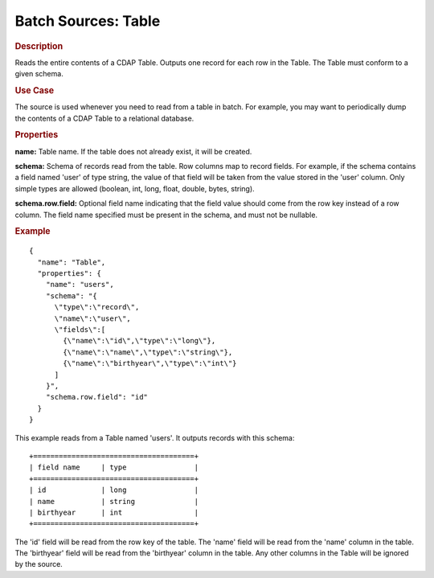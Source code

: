 .. meta::
    :author: Cask Data, Inc.
    :copyright: Copyright © 2015 Cask Data, Inc.

===============================
Batch Sources: Table
===============================

.. rubric:: Description

Reads the entire contents of a CDAP Table. Outputs one record for each row in the Table.
The Table must conform to a given schema. 

.. rubric:: Use Case

The source is used whenever you need to read from a table in batch. For example,
you may want to periodically dump the contents of a CDAP Table to a relational database.

.. rubric:: Properties

**name:** Table name. If the table does not already exist, it will be created.

**schema:** Schema of records read from the table. Row columns map to record
fields. For example, if the schema contains a field named 'user' of type string, the value
of that field will be taken from the value stored in the 'user' column. Only simple types
are allowed (boolean, int, long, float, double, bytes, string).

**schema.row.field:** Optional field name indicating that the field value should
come from the row key instead of a row column. The field name specified must be present in
the schema, and must not be nullable.

.. rubric:: Example

::

  {
    "name": "Table",
    "properties": {
      "name": "users",
      "schema": "{
        \"type\":\"record\",
        \"name\":\"user\",
        \"fields\":[
          {\"name\":\"id\",\"type\":\"long\"},
          {\"name\":\"name\",\"type\":\"string\"},
          {\"name\":\"birthyear\",\"type\":\"int\"}
        ]
      }",
      "schema.row.field": "id"
    }
  }

This example reads from a Table named 'users'. It outputs records with this schema::

  +======================================+
  | field name     | type                |
  +======================================+
  | id             | long                |
  | name           | string              |
  | birthyear      | int                 |
  +======================================+

The 'id' field will be read from the row key of the table. The 'name' field will be read from the
'name' column in the table. The 'birthyear' field will be read from the 'birthyear' column in the
table. Any other columns in the Table will be ignored by the source.
